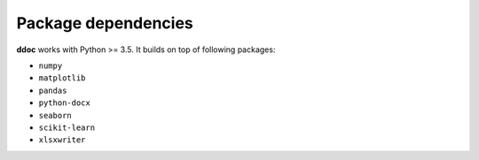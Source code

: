 ####################
Package dependencies
####################

**ddoc** works with Python >= 3.5. It builds on top of following packages:

- ``numpy``
- ``matplotlib``
- ``pandas``
- ``python-docx``
- ``seaborn`` 
- ``scikit-learn``
- ``xlsxwriter``
